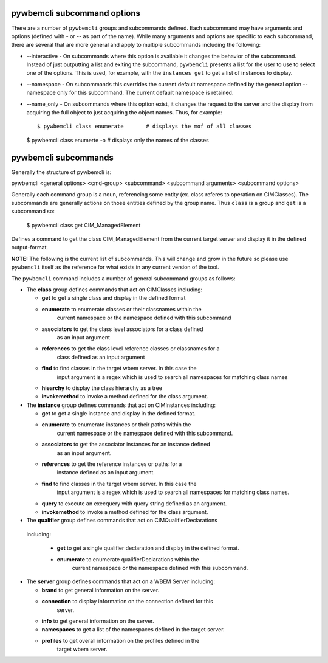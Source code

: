 .. Copyright 2016 IBM Corp. All Rights Reserved.
..
.. Licensed under the Apache License, Version 2.0 (the "License");
.. you may not use this file except in compliance with the License.
.. You may obtain a copy of the License at
..
..    http://www.apache.org/licenses/LICENSE-2.0
..
.. Unless required by applicable law or agreed to in writing, software
.. distributed under the License is distributed on an "AS IS" BASIS,
.. WITHOUT WARRANTIES OR CONDITIONS OF ANY KIND, either express or implied.
.. See the License for the specific language governing permissions and
.. limitations under the License.
..

.. _`pywbemcli subcommands`:

pywbemcli subcommand options
============================

There are a number of ``pywbemcli``  groups and subcommands defined.  Each subcommand
may have arguments  and options (defined with - or -- as part of the
name). While many arguments and options are specific to each subcommand, there
are several that are more general and apply to multiple subcommands including
the following:

* --interactive - On subcommands where this option is available it changes
  the behavior of the subcommand. Instead of just outputting a list and
  exiting the subcommand, ``pywbemcli`` presents a list for the user to use
  to select one of the options.  This is used, for example, with the
  ``instances get`` to get a list of instances to display.

* --namespace - On subcommands this overrides the current default namespace
  defined by the general option --namespace only for this subcommand. The
  current default namespace is retained.

* --name_only - On subcommands where this option exist, it changes the
  request to the server and the display from acquiring the full object to
  just acquiring the object names.  Thus, for example::

  $ pywbemcli class enumerate       # displays the mof of all classes

  $ pywbemcli class enumerte -o     # displays only the names of the classes
  

pywbemcli subcommands
=====================

Generally the structure of pywbemcli is:

pywbemcli <general options> <cmd-group> <subcommand> <subcommand arguments> <subcommand options>

Generally each command group is a noun, referencing some entity (ex. class
referes to operation on CIMClasses). The subcommands are generally actions on
those entities defined by the group name. Thus ``class`` is a group and
``get`` is a subcommand so:

    $ pywbemcli class get CIM_ManagedElement

Defines a command to get the class CIM_ManagedElement from the current
target server and display it in the defined output-format.


**NOTE:** The following is the current list of subcommands.  This will change and
grow in the future so please use ``pywbemcli`` itself as the reference for
what exists in any current version of the tool.

The ``pywbemcli`` command includes a number of general subcommand groups as follows:

* The **class** group defines commands that act on CIMClasses including:

  * **get** to get a single class and display in the defined format
  * **enumerate** to enumerate classes or their classnames within the
      current namespace or the namespace defined with this subcommand
  * **associators** to get the class level associators for a class defined
      as an input argument
  * **references** to get the class level reference classes or classnames for a
      class defined as an input argument
  * **find** to find classes in the target wbem server.  In this case the
      input argument is a regex which is used to search all namespaces for
      matching class names
  * **hiearchy** to display the class hierarchy as a tree
  * **invokemethod** to invoke a method defined for the class argument.

* The **instance** group defines commands that act on CIMInstances including:

  * **get** to get a single instance and display in the defined format.
  * **enumerate** to enumerate instances or their paths within the
      current namespace or the namespace defined with this subcommand.
  * **associators** to get the associator instances for an instance defined
      as an input argument.
  * **references** to get the reference instances or paths for a
      instance defined as an input argument.
  * **find** to find classes in the target wbem server.  In this case the
      input argument is a regex which is used to search all namespaces for
      matching class names.
  * **query** to execute an execquery with query string defined as an argument.
  * **invokemethod** to invoke a method defined for the class argument.

* The **qualifier** group defines commands that act on CIMQualifierDeclarations 
 including:
 
  * **get** to get a single qualifier declaration and display in the defined format.
  * **enumerate** to enumerate qualifierDeclarations within the
      current namespace or the namespace defined with this subcommand.

* The **server** group defines commands that act on a WBEM Server including:

  * **brand** to get general information on the server.
  * **connection** to display information on the connection defined for this
      server.
  * **info** to get general information on the server.
  * **namespaces** to get a list of the namespaces defined in the target server.
  * **profiles** to get overall information on the profiles defined in the
      target wbem server.
